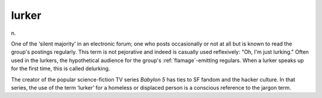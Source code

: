 .. _lurker:

============================================================
lurker
============================================================

n\.

One of the ‘silent majority’ in an electronic forum; one who posts occasionally or not at all but is known to read the group's postings regularly.
This term is not pejorative and indeed is casually used reflexively: "Oh, I'm just lurking."
Often used in the lurkers, the hypothetical audience for the group's :ref:`flamage`\-emitting regulars.
When a lurker speaks up for the first time, this is called delurking.

The creator of the popular science-fiction TV series *Babylon 5* has ties to SF fandom and the hacker culture.
In that series, the use of the term ‘lurker’ for a homeless or displaced person is a conscious reference to the jargon term.


